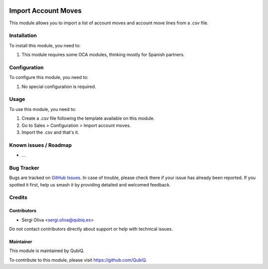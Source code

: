.. image:: https://img.shields.io/badge/license-AGPL--3-blue.png
   :target: https://www.gnu.org/licenses/agpl
   :alt: License: AGPL-3

==============
Import Account Moves
==============

This module allows you to import a list of account moves and account move lines from a .csv file.

Installation
============

To install this module, you need to:

#. This module requires some OCA modules, thinking mostly for Spanish partners.

Configuration
=============

To configure this module, you need to:

#. No special configuration is required.

Usage
=====

To use this module, you need to:

#. Create a .csv file following the template available on this module.
#. Go to Sales > Configuration > Import account moves.
#. Import the .csv and that's it.


Known issues / Roadmap
======================

* ...

Bug Tracker
===========

Bugs are tracked on `GitHub Issues
<https://github.com/QubiQ/qu-server-tools/issues>`_. In case of trouble, please
check there if your issue has already been reported. If you spotted it first,
help us smash it by providing detailed and welcomed feedback.

Credits
=======

Contributors
------------

* Sergi Oliva <sergi.oliva@qubiq.es>

Do not contact contributors directly about support or help with technical issues.

Maintainer
----------

.. image:: https://pbs.twimg.com/profile_images/702799639855157248/ujffk9GL_200x200.png
   :alt: QubiQ
   :target: https://www.qubiq.es

This module is maintained by QubiQ.

To contribute to this module, please visit https://github.com/QubiQ.
